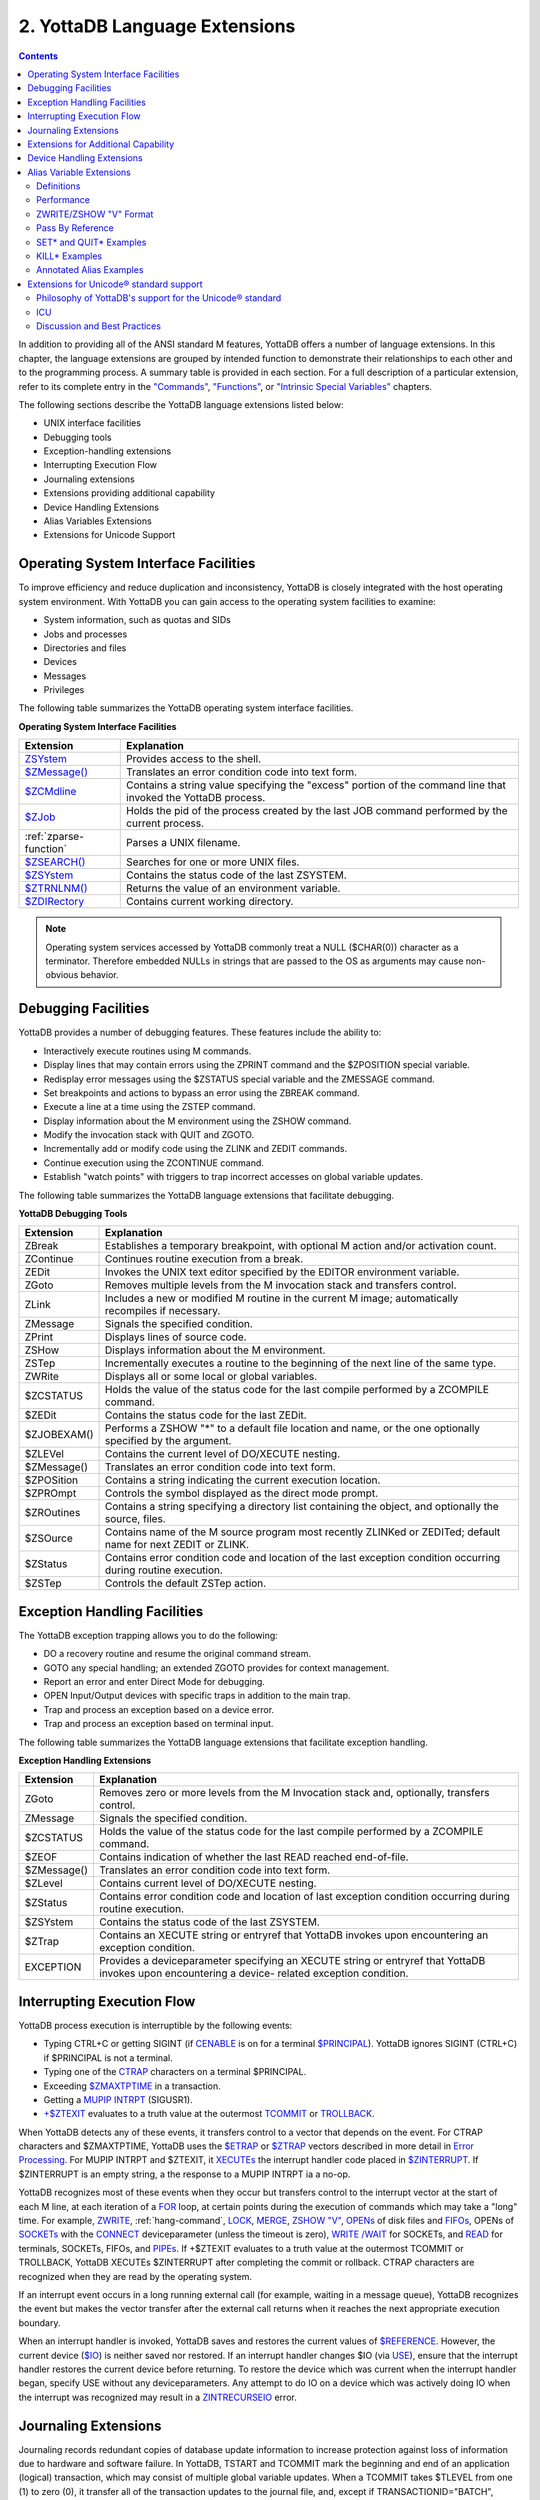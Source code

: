 .. ###############################################################
.. #                                                             #
.. # Copyright (c) 2017-2025 YottaDB LLC and/or its subsidiaries.#
.. # All rights reserved.                                        #
.. #                                                             #
.. # Portions Copyright (c) Fidelity National                    #
.. # Information Services, Inc. and/or its subsidiaries.         #
.. #                                                             #
.. #     This document contains the intellectual property        #
.. #     of its copyright holder(s), and is made available       #
.. #     under a license.  If you do not know the terms of       #
.. #     the license, please stop and do not read further.       #
.. #                                                             #
.. ###############################################################

.. index::
   Language Extensions

================================
2. YottaDB Language Extensions
================================

.. contents::
   :depth: 2

In addition to providing all of the ANSI standard M features, YottaDB offers a number of language extensions. In this chapter, the language extensions are grouped by intended function to demonstrate their relationships to each other and to the programming process. A summary table is provided in each section. For a full description of a particular extension, refer to its complete entry in the `"Commands" <commands.html>`_, `"Functions" <functions.html>`_, or `"Intrinsic Special Variables" <isv.html>`_ chapters.

The following sections describe the YottaDB language extensions listed below:

* UNIX interface facilities
* Debugging tools
* Exception-handling extensions
* Interrupting Execution Flow
* Journaling extensions
* Extensions providing additional capability
* Device Handling Extensions
* Alias Variables Extensions
* Extensions for Unicode Support

--------------------------------------
Operating System Interface Facilities
--------------------------------------

To improve efficiency and reduce duplication and inconsistency, YottaDB is closely integrated with the host operating system environment. With YottaDB you can gain access to the operating system facilities to examine:

* System information, such as quotas and SIDs
* Jobs and processes
* Directories and files
* Devices
* Messages
* Privileges

The following table summarizes the YottaDB operating system interface facilities.

**Operating System Interface Facilities**

+------------------------------------------+---------------------------------------------------------------------------------------------------------------+
| Extension                                | Explanation                                                                                                   |
+==========================================+===============================================================================================================+
| `ZSYstem <commands.html#zsystem>`_       | Provides access to the shell.                                                                                 |
+------------------------------------------+---------------------------------------------------------------------------------------------------------------+
| `$ZMessage() <functions.html#zmessage>`_ | Translates an error condition code into text form.                                                            |
+------------------------------------------+---------------------------------------------------------------------------------------------------------------+
| `$ZCMdline <isv.html#zcmdline>`_         | Contains a string value specifying the "excess" portion of the command line that invoked the YottaDB process. |
+------------------------------------------+---------------------------------------------------------------------------------------------------------------+
| `$ZJob <isv.html#zjob>`_                 | Holds the pid of the process created by the last JOB command performed by the current process.                |
+------------------------------------------+---------------------------------------------------------------------------------------------------------------+
| :ref:`zparse-function`                   | Parses a UNIX filename.                                                                                       |
+------------------------------------------+---------------------------------------------------------------------------------------------------------------+
| `$ZSEARCH() <functions.html#zsearch>`_   | Searches for one or more UNIX files.                                                                          |
+------------------------------------------+---------------------------------------------------------------------------------------------------------------+
| `$ZSYstem <isv.html#zsystem>`_           | Contains the status code of the last ZSYSTEM.                                                                 |
+------------------------------------------+---------------------------------------------------------------------------------------------------------------+
| `$ZTRNLNM() <functions.html#ztrnlnm>`_   | Returns the value of an environment variable.                                                                 |
+------------------------------------------+---------------------------------------------------------------------------------------------------------------+
| `$ZDIRectory <isv.html#zdirectory>`_     | Contains current working directory.                                                                           |
+------------------------------------------+---------------------------------------------------------------------------------------------------------------+

.. note::
   Operating system services accessed by YottaDB commonly treat a NULL ($CHAR(0)) character as a terminator. Therefore embedded NULLs in strings that are passed to the OS as arguments may cause non-obvious behavior.

-------------------------------------------
Debugging Facilities
-------------------------------------------

YottaDB provides a number of debugging features. These features include the ability to:

* Interactively execute routines using M commands.
* Display lines that may contain errors using the ZPRINT command and the $ZPOSITION special variable.
* Redisplay error messages using the $ZSTATUS special variable and the ZMESSAGE command.
* Set breakpoints and actions to bypass an error using the ZBREAK command.
* Execute a line at a time using the ZSTEP command.
* Display information about the M environment using the ZSHOW command.
* Modify the invocation stack with QUIT and ZGOTO.
* Incrementally add or modify code using the ZLINK and ZEDIT commands.
* Continue execution using the ZCONTINUE command.
* Establish "watch points" with triggers to trap incorrect accesses on global variable updates.

The following table summarizes the YottaDB language extensions that facilitate debugging.

**YottaDB Debugging Tools**

+-------------------------------+----------------------------------------------------------------------------------------------------------------------------+
| Extension                     | Explanation                                                                                                                |
+===============================+============================================================================================================================+
| ZBreak                        | Establishes a temporary breakpoint, with optional M action and/or activation count.                                        |
+-------------------------------+----------------------------------------------------------------------------------------------------------------------------+
| ZContinue                     | Continues routine execution from a break.                                                                                  |
+-------------------------------+----------------------------------------------------------------------------------------------------------------------------+
| ZEDit                         | Invokes the UNIX text editor specified by the EDITOR environment variable.                                                 |
+-------------------------------+----------------------------------------------------------------------------------------------------------------------------+
| ZGoto                         | Removes multiple levels from the M invocation stack and transfers control.                                                 |
+-------------------------------+----------------------------------------------------------------------------------------------------------------------------+
| ZLink                         | Includes a new or modified M routine in the current M image; automatically recompiles if necessary.                        |
+-------------------------------+----------------------------------------------------------------------------------------------------------------------------+
| ZMessage                      | Signals the specified condition.                                                                                           |
+-------------------------------+----------------------------------------------------------------------------------------------------------------------------+
| ZPrint                        | Displays lines of source code.                                                                                             |
+-------------------------------+----------------------------------------------------------------------------------------------------------------------------+
| ZSHow                         | Displays information about the M environment.                                                                              |
+-------------------------------+----------------------------------------------------------------------------------------------------------------------------+
| ZSTep                         | Incrementally executes a routine to the beginning of the next line of the same type.                                       |
+-------------------------------+----------------------------------------------------------------------------------------------------------------------------+
| ZWRite                        | Displays all or some local or global variables.                                                                            |
+-------------------------------+----------------------------------------------------------------------------------------------------------------------------+
| $ZCSTATUS                     | Holds the value of the status code for the last compile performed by a ZCOMPILE command.                                   |
+-------------------------------+----------------------------------------------------------------------------------------------------------------------------+
| $ZEDit                        | Contains the status code for the last ZEDit.                                                                               |
+-------------------------------+----------------------------------------------------------------------------------------------------------------------------+
| $ZJOBEXAM()                   | Performs a ZSHOW "*" to a default file location and name, or the one optionally specified by the argument.                 |
+-------------------------------+----------------------------------------------------------------------------------------------------------------------------+
| $ZLEVel                       | Contains the current level of DO/XECUTE nesting.                                                                           |
+-------------------------------+----------------------------------------------------------------------------------------------------------------------------+
| $ZMessage()                   | Translates an error condition code into text form.                                                                         |
+-------------------------------+----------------------------------------------------------------------------------------------------------------------------+
| $ZPOSition                    | Contains a string indicating the current execution location.                                                               |
+-------------------------------+----------------------------------------------------------------------------------------------------------------------------+
| $ZPROmpt                      | Controls the symbol displayed as the direct mode prompt.                                                                   |
+-------------------------------+----------------------------------------------------------------------------------------------------------------------------+
| $ZROutines                    | Contains a string specifying a directory list containing the object, and optionally the source, files.                     |
+-------------------------------+----------------------------------------------------------------------------------------------------------------------------+
| $ZSOurce                      | Contains name of the M source program most recently ZLINKed or ZEDITed; default name for next ZEDIT or ZLINK.              |
+-------------------------------+----------------------------------------------------------------------------------------------------------------------------+
| $ZStatus                      | Contains error condition code and location of the last exception condition occurring during routine execution.             |
+-------------------------------+----------------------------------------------------------------------------------------------------------------------------+
| $ZSTep                        | Controls the default ZSTep action.                                                                                         |
+-------------------------------+----------------------------------------------------------------------------------------------------------------------------+

--------------------------------
Exception Handling Facilities
--------------------------------

The YottaDB exception trapping allows you to do the following:

* DO a recovery routine and resume the original command stream.
* GOTO any special handling; an extended ZGOTO provides for context management.
* Report an error and enter Direct Mode for debugging.
* OPEN Input/Output devices with specific traps in addition to the main trap.
* Trap and process an exception based on a device error.
* Trap and process an exception based on terminal input.

The following table summarizes the YottaDB language extensions that facilitate exception handling.

**Exception Handling Extensions**

+--------------------------------+----------------------------------------------------------------------------------------------------------------------------+
| Extension                      | Explanation                                                                                                                |
+================================+============================================================================================================================+
| ZGoto                          | Removes zero or more levels from the M Invocation stack and, optionally, transfers control.                                |
+--------------------------------+----------------------------------------------------------------------------------------------------------------------------+
| ZMessage                       | Signals the specified condition.                                                                                           |
+--------------------------------+----------------------------------------------------------------------------------------------------------------------------+
| $ZCSTATUS                      | Holds the value of the status code for the last compile performed by a ZCOMPILE command.                                   |
+--------------------------------+----------------------------------------------------------------------------------------------------------------------------+
| $ZEOF                          | Contains indication of whether the last READ reached end-of-file.                                                          |
+--------------------------------+----------------------------------------------------------------------------------------------------------------------------+
| $ZMessage()                    | Translates an error condition code into text form.                                                                         |
+--------------------------------+----------------------------------------------------------------------------------------------------------------------------+
| $ZLevel                        | Contains current level of DO/XECUTE nesting.                                                                               |
+--------------------------------+----------------------------------------------------------------------------------------------------------------------------+
| $ZStatus                       | Contains error condition code and location of last exception condition occurring during routine execution.                 |
+--------------------------------+----------------------------------------------------------------------------------------------------------------------------+
| $ZSYstem                       | Contains the status code of the last ZSYSTEM.                                                                              |
+--------------------------------+----------------------------------------------------------------------------------------------------------------------------+
| $ZTrap                         | Contains an XECUTE string or entryref that YottaDB invokes upon encountering an exception condition.                       |
+--------------------------------+----------------------------------------------------------------------------------------------------------------------------+
| EXCEPTION                      | Provides a deviceparameter specifying an XECUTE string or entryref that YottaDB invokes upon encountering a device-        |
|                                | related exception condition.                                                                                               |
+--------------------------------+----------------------------------------------------------------------------------------------------------------------------+

-----------------------------------
Interrupting Execution Flow
-----------------------------------

YottaDB process execution is interruptible by the following events:

* Typing CTRL+C or getting SIGINT (if `CENABLE <ioproc.html#cenable>`_ is on for a terminal `$PRINCIPAL <isv.html#principal>`_). YottaDB ignores SIGINT (CTRL+C) if $PRINCIPAL is not a terminal.
* Typing one of the `CTRAP <ioproc.html#ctrap>`_ characters on a terminal $PRINCIPAL.
* Exceeding `$ZMAXTPTIME <isv.html#zmaxtptime>`_ in a transaction.
* Getting a `MUPIP INTRPT <../AdminOpsGuide/dbmgmt.html#intrpt>`_ (SIGUSR1).
* `+$ZTEXIT <isv.html#ztexit>`_ evaluates to a truth value at the outermost `TCOMMIT <commands.html#tcommit>`_ or `TROLLBACK <commands.html#trollback>`_.

When YottaDB detects any of these events, it transfers control to a vector that depends on the event. For CTRAP characters and $ZMAXTPTIME, YottaDB uses the `$ETRAP <isv.html#etrap>`_ or `$ZTRAP <isv.html#ztrap>`_ vectors described in more detail in `Error Processing <errproc.html>`_. For MUPIP INTRPT and $ZTEXIT, it `XECUTEs <commands.html#xecute>`_ the interrupt handler code placed in `$ZINTERRUPT <isv.html#zinterrupt>`_. If $ZINTERRUPT is an empty string, a the response to a MUPIP INTRPT ia a no-op.

YottaDB recognizes most of these events when they occur but transfers control to the interrupt vector at the start of each M line, at each iteration of a `FOR <commands.html#for>`_ loop, at certain points during the execution of commands which may take a "long" time. For example, `ZWRITE <commands.html#zwrite>`_, :ref:`hang-command`, `LOCK <commands.html#lock>`_, `MERGE <commands.html#merge>`_, `ZSHOW "V" <commands.html#zshow-information-codes>`_, `OPENs <commands.html#open>`_ of disk files and `FIFOs <ioproc.html#fifo-characteristics>`_, OPENs of `SOCKETs <ioproc.html#using-socket-devices>`_ with the `CONNECT <ioproc.html#connect>`_ deviceparameter (unless the timeout is zero), `WRITE /WAIT <ioproc.html#write-command>`_ for SOCKETs, and `READ <commands.html#read>`_ for terminals, SOCKETs, FIFOs, and `PIPEs <https://docs.yottadb.com/ProgrammersGuide/ioproc.html#using-pipe-devices>`_. If +$ZTEXIT evaluates to a truth value at the outermost TCOMMIT or TROLLBACK, YottaDB XECUTEs $ZINTERRUPT after completing the commit or rollback. CTRAP characters are recognized when they are read by the operating system.

If an interrupt event occurs in a long running external call (for example, waiting in a message queue), YottaDB recognizes the event but makes the vector transfer after the external call returns when it reaches the next appropriate execution boundary.

When an interrupt handler is invoked, YottaDB saves and restores the current values of `$REFERENCE <isv.html#reference>`_. However, the current device (`$IO <isv.html#io>`_) is neither saved nor restored. If an interrupt handler changes $IO (via `USE <commands.html#use>`_), ensure that the interrupt handler restores the current device before returning. To restore the device which was current when the interrupt handler began, specify USE without any deviceparameters. Any attempt to do IO on a device which was actively doing IO when the interrupt was recognized may result in a `ZINTRECURSEIO <../MessageRecovery/errors.html#zintrecurseio>`_ error.

-----------------------------------
Journaling Extensions
-----------------------------------

Journaling records redundant copies of database update information to increase protection against loss of information due to hardware and software failure. In YottaDB, TSTART and TCOMMIT mark the beginning and end of an application (logical) transaction, which may consist of multiple global variable updates. When a TCOMMIT takes $TLEVEL from one (1) to zero (0), it transfer all of the transaction updates to the journal file, and, except if TRANSACTIONID="BATCH", returns control to the application only after the associated records reach the secondary storage holding the journal file.

The following table summarizes the YottaDB language extensions for journaling.

**Journaling Extensions**

+-------------------------------+---------------------------------------------------------------------------------------------------------------------+
| Extensions                    | Explanation                                                                                                         |
+===============================+=====================================================================================================================+
| View                          | Extended to ensure that YottaDB has transferred all updates to the journal file.                                    |
+-------------------------------+---------------------------------------------------------------------------------------------------------------------+
| $View()                       | Extended for examining journaling status.                                                                           |
+-------------------------------+---------------------------------------------------------------------------------------------------------------------+

---------------------------------------
Extensions for Additional Capability
---------------------------------------

For ways to adjust some process operating characteristics, see the command description :ref:`view-command`. For ways to get information about certain process operating characteristics, see the function description :ref:`view-function`.

In YottaDB, support of environment specification for global names and resource names is possible. It is possible to excercise user code to customize interpretation of the environment specification. See `Chapter 5: "General Language Features of M" <./langfeat.html>`_ for details.

The following table summarizes YottaDB extensions that increase general capability.

**Extensions for Additional Capability**

+------------------------------+-----------------------------------------------------------------------------------------------------------------------+
| Extension                    | Explanation                                                                                                           |
+==============================+=======================================================================================================================+
| View                         | Modifies the environment.                                                                                             |
+------------------------------+-----------------------------------------------------------------------------------------------------------------------+
| ZAllocate*                   | Facilitates incremental locking by locking a name without unlocking previously locked names.                          |
+------------------------------+-----------------------------------------------------------------------------------------------------------------------+
| ZDeallocate*                 | Unlocks one or more names without necessarily unlocking other names.                                                  |
+------------------------------+-----------------------------------------------------------------------------------------------------------------------+
| ZHelp                        | Provides access to on-line help.                                                                                      |
+------------------------------+-----------------------------------------------------------------------------------------------------------------------+
| ZWIthdraw                    | "Kills" data in a node without affecting the node's descendants.                                                      |
+------------------------------+-----------------------------------------------------------------------------------------------------------------------+
| $Order()                     | Enhanced to return the next unsubscripted variable in collating sequence from the current environment. Name-level     |
|                              | $ORDER() always returns an empty string when used with extended references.                                           |
+------------------------------+-----------------------------------------------------------------------------------------------------------------------+
| $View()                      | Examines the YottaDB environment.                                                                                     |
+------------------------------+-----------------------------------------------------------------------------------------------------------------------+
| $ZCStatus                    | Returns the status from the last compile.                                                                             |
+------------------------------+-----------------------------------------------------------------------------------------------------------------------+
| $ZDate()                     | Converts a date and/or time in $HOROLOG format into formatted text, using a user-specified format string.             |
+------------------------------+-----------------------------------------------------------------------------------------------------------------------+
| $ZPrevious()**               | Returns the previous element in a collating sequence, at the current level of a local or global array.                |
+------------------------------+-----------------------------------------------------------------------------------------------------------------------+
| $ZA,$ZB, $ZEOF               | Return device dependent I/O status information.                                                                       |
+------------------------------+-----------------------------------------------------------------------------------------------------------------------+
| $ZCOmpile                    | Maintains the compiler qualifiers to be used on automatic compilation.                                                |
+------------------------------+-----------------------------------------------------------------------------------------------------------------------+
| $ZBIT functions              | A series of functions beginning with the characters $ZBIT that allow manipulation of bits.                            |
+------------------------------+-----------------------------------------------------------------------------------------------------------------------+
| $ZGBLdir                     | Maintains the name of the current global directory; may be set to switch this process to a new database.              |
+------------------------------+-----------------------------------------------------------------------------------------------------------------------+
| $ZIO                         | Contains translated name of current I/O device.                                                                       |
+------------------------------+-----------------------------------------------------------------------------------------------------------------------+
| $ZINTerrupt                  | Specifies the code to be XECUTE'd when an interrupt is processed.                                                     |
+------------------------------+-----------------------------------------------------------------------------------------------------------------------+
| $ZKEY                        | SD: Returns current position in the sequential file based on last read.                                               |
+------------------------------+-----------------------------------------------------------------------------------------------------------------------+
| $ZMAXTPTIme                  | Contains an integer value indicating the time duration YottaDB should wait for the completion of all activities       |
|                              | fenced by the current transaction's outermost TSTART/TCOMMIT pair.                                                    |
+------------------------------+-----------------------------------------------------------------------------------------------------------------------+
| $ZROutines                   | Maintains the list of directories to search during look-ups of object and source files.                               |
+------------------------------+-----------------------------------------------------------------------------------------------------------------------+
| $ZSYstem                     | Returns the status code for the last subprocess invoked with the ZSYSTEM command.                                     |
+------------------------------+-----------------------------------------------------------------------------------------------------------------------+
| $ZVERsion                    | Contains a designation of the current version name, level, and operating system.                                      |
+------------------------------+-----------------------------------------------------------------------------------------------------------------------+

\* The ZALLOCATE and ZDEALLOCATE commands are provided for compatibility with other M systems. However, YottaDB recommends use of the standard LOCK command, which provides an incremental locking facility. The incremental lock provides both flexibility and greater compatibility with the M language standard.

\*\* The $ZPREVIOUS function is provided for compatibility with previous versions of YottaDB and other M systems. However, YottaDB recommends use of the standard two-argument form for the $ORDER function.

-----------------------------
Device Handling Extensions
-----------------------------

In the earlier versions of the M standard, device behavior was defined as a framework, with the details left to the implementations. YottaDB supports Terminals, Sequential Disks, FIFOs, PIPEs and a Null device under this model. Subsequently device mnemonicspaces were added to the standard and some of them defined. YottaDB supports the SOCKET device under this model with some extensions identified with controlmnemonics starting with the letter "Z."

For details of YottaDB device handling see `Chapter 9: "Input/Output Processing" <./ioproc.html>`_.

.. _alias-var-ext:

---------------------------
Alias Variable Extensions
---------------------------

Alias variables provide a layer of abstraction between the name of a local variable and an array analogous to that provided by M pass-by-reference in routines and function calls. Multiple local variables can be aliased to the same array, and a SET or KILL to one acts as a SET or KILL to all. Alias container variables provide a way to store a reference to an entire local variable array, using a subscripted local, which protects the associated array even when it's not accessible through any current local variable name.

YottaDB aliases provide low level facilities on which an application can implement object-oriented techniques. An object can be mapped onto, and stored and manipulated in an array, then saved in an alias container variable from where it can be retrieved for processing. The use of appropriate subscripts in the array used for a container, provides a way to organize the stored objects and retrieve them by using the $ORDER() function to traverse the container array. The use of alias variables to implement objects provides significant efficiencies over traditional local variables because alias variables and alias container variables eliminate the need to execute MERGE commands to move objects.

Example:

.. code-block:: bash

   YDB>kill A,B
   YDB>set A=1,*B=A ; B & A are aliases
   YDB>write B
   1
   YDB>

Within the context of Alias Variables extensions:

* an array is very similar to its definition in the M standard, and means an entire tree of nodes, including the root and all descendants, except that it only applies to local variables and not to global variables.
* "Associated alias variables" means all alias variables and all alias container variables associated with an array.
* lvn is very similar to its definition in the M standard except that in the context of alias variables lvn is used to refer to a local variable name with a subscript.
* lname is very similar to its definition in the M standard, except that in the context of alias variables, lname is just the name of an unsubscripted local variable (root of an array).
* "Data cell" and "node" are synonyms.

The following table summarizes Alias Variables extensions.

**Alias Variables Extensions**

+----------------------+--------------------------------------------------------------------------------------------------------------------------------------------------------------------------+
| Extension            | Explanation                                                                                                                                                              |
+======================+==========================================================================================================================================================================+
| Set *                | Explicitly creates an alias. For more information, refer to the description of SET * in :ref:`set-command`                                                               |
+----------------------+--------------------------------------------------------------------------------------------------------------------------------------------------------------------------+
| Kill *               | Removes the association between its arguments, and any associated data cells. For more information, refer to the description of KILL * in                                |
|                      | :ref:`kill-command`                                                                                                                                                      |
+----------------------+--------------------------------------------------------------------------------------------------------------------------------------------------------------------------+
| Quit *               | When QUIT * terminates an extrinsic function or an extrinsic special variable, it always returns an alias container. For more information, refer to the description of   |
|                      | QUIT * in :ref:`quit-command`.                                                                                                                                           |
+----------------------+--------------------------------------------------------------------------------------------------------------------------------------------------------------------------+
| ZWrite / ZSHow "V"   | Produces Alias Variables format output. For more information, refer to                                                                                                   |
|                      | :ref:`zwrite-format-alias-vars`                                                                                                                                          |
+----------------------+--------------------------------------------------------------------------------------------------------------------------------------------------------------------------+
| New                  | For the scope of the NEW, a NEW of a name suspends its alias association. For more information, refer to                                                                 |
|                      | :ref:`new-command`.                                                                                                                                                      |
+----------------------+--------------------------------------------------------------------------------------------------------------------------------------------------------------------------+
| Exclusive New        | Create a scope in which some associations between an lname or an lvn and an array may be invisible. For more information, refer to                                       |
|                      | :ref:`new-command`.                                                                                                                                                      |
+----------------------+--------------------------------------------------------------------------------------------------------------------------------------------------------------------------+
| $ZAHandle()          | returns a unique identifier (handle) for the array associated with an lname or an alias container; for an subscripted lvn that is not an alias container, it returns an  |
|                      | empty string. For more information, refer to :ref:`zahandle-function`.                                                                                                   |
+----------------------+--------------------------------------------------------------------------------------------------------------------------------------------------------------------------+
| $ZDATA()             | Extends $DATA() to reflect the current alias state of the lvn or lname argument in order to identify alias and alias container variables. For more information, refer to |
|                      | :ref:`zdata-function`.                                                                                                                                                   |
+----------------------+--------------------------------------------------------------------------------------------------------------------------------------------------------------------------+
| View and $View()     | VIEW provides LV_GCOL, LV_REHASH, and STP_GCOL to perform garbage collection and local variable lookup table reorganization operations which normally happen             |
|                      | automatically at appropriate times. For more information on the keywords of the VIEW command, refer to                                                                   |
|                      | :ref:`keywords-view-command`.                                                                                                                                            |
|                      |                                                                                                                                                                          |
|                      | $VIEW() provides LV_CREF, LV_GCOL, and LV_REF. YottaDB uses the LC_CREF, LV_GCOL, LV_REF keywords in testing and is documenting them to ensure completeness in           |
|                      | product documentation. They may (or may not) be useful during application development for debugging or performance testing implementation alternatives. For more         |
|                      | information the keywords of $VIEW(), refer to :ref:`arg-kwrds-view`.                                                                                                     |
+----------------------+--------------------------------------------------------------------------------------------------------------------------------------------------------------------------+
| TSTART, RESTART, and | TSTART command can optionally list names whose arrays are restored on a transaction RESTART. If any of these are alias variables or have nodes which are alias container |
| ROLLBACK             | variables, their associations are also restored on transaction RESTART. For more information, refer to                                                                   |
|                      | Chapter 6: `Commands <./commands.html>`_.                                                                                                                                |
+----------------------+--------------------------------------------------------------------------------------------------------------------------------------------------------------------------+

+++++++++++++++++++++
Definitions
+++++++++++++++++++++

**Alias Variables**

Alias Variables provide access to an array through multiple names. Conceptually an alias variable is the same as a pass-by-reference joining of multiple variable names, except that the joining of alias variables is explicit, whereas that of variables passed by reference is implicit. Indeed, the underlying implementation of alias variables and pass-by-reference within YottaDB is the same.

* All alias variables associated with the same array are equivalent in their access to its nodes - for example, a SET of a node in an array via one name is no different than a SET to that node using any other name of which it is an alias. Nothing about the order of their creation or association has any significance.
* Once an array becomes accessible via only a single unsubscripted name, YottaDB treats that name as a traditional local variable.
* YottaDB treats variables joined through pass-by-reference as a special variant of an alias variable. Pass-by-reference relates to the M stack model with implicit aliasing as a side effect of invocation with DO or $$ and implicit unaliasing as a side effect of QUIT. In the broader alias case, the program directly commands aliased and unaliased names without any binding to the M stack.
* YottaDB treats the state of a TP (Transaction Processing) RESTART variable as an internal alias, which it only exposes if the transaction creating it RESTARTs.
* YottaDB treats variables hidden by exclusive NEW as a type of alias.
* Owing to their implicit behavior, under certain circumstances, pass-by-reference aliases, RESTART variable and exclusive NEW aliases are not entirely symmetrical with respect to explicitly created alias variables (that is, they may come and go at different times, whereas alias variables come and go under application program control).

.. _alias-var-cont:

**Alias Container Variables**

Alias container variables are subscripted lvns that protect arrays for subsequent access by an alias variable. Since accessing an array requires a name, aliasing a name with the alias container regains access to an array stored in a container. For example:

.. code-block:: bash

   YDB>kill A,B,C
   YDB>set A=1,*C(2)=A ; C(2) is a container
   YDB>zwrite
   A=1 ;*
   *C(2)=A
   YDB>set *B=C(2) ; B is now an alias
   YDB>write B,":",$length(C(2)),":" ; An alias variable provides access but a container does not
   1:0:
   YDB>

* The value of an alias container is the empty string.
* Use the SET * command to associate an lname with the container to obtain an alias that provides access to the array in a container.
* SET with an alias container as left-hand side target replaces the value at that node of the container variable and destroys any prior alias association with an array.
* References to descendants of an alias container variable refer to nodes of the named parent array and have no relationship to any alias container held by a parent node.
* An alias container variable serves as a way to organize and manage entire arrays.
* While it takes two alias variables for an array to be considered aliased, it only takes one alias container variable to do so.

++++++++++++++++++
Performance
++++++++++++++++++

With two exceptions, alias and alias container variables add no overhead to normal local variable performance:

1. Complex patterns of aliases layered onto TSTART RESTART variables.
2. Complex patterns of aliases intermixed with NEW scope management, particularly when using exclusive NEW.

There is no reason to avoid aliases in any situation, but in those two contexts, YottaDB rewards attention to tidy design. YottaDB uses garbage collection to manage the storage used for local variables. Increasing the use of local variables, for example, to implement objects, will increase the need for garbage collection, even though the garbage collector and storage management are designed to be light weight and self-tuning. The use of alias variables to implement objects, however, is as efficient as any other method is likely to be, and except for the normal admonition to not keep arrays and local variables around when they are not needed, and to not create levels of contexts over and above those actually needed by application logic, use alias variables as liberally as your application needs dictate.

+++++++++++++++++++++++
ZWRITE/ZSHOW "V" Format
+++++++++++++++++++++++

ZWRITE as applied to local variables and ZSHOW "V" are conceptually similar, with two differences:

* ZWRITE allows the use of patterns to specify the variables and subscripts to display, whereas ZSHOW "V" applies to all local variables.
* ZSHOW "V" optionally allows the output to be directed to a global or local variable, whereas ZWRITE always directs its output to the current output device.

For more information on the ZWRITE/ZSHOW "V" format for alias variables, refer to :ref:`zwrite-format-alias-vars`.

++++++++++++++++++++++++
Pass By Reference
++++++++++++++++++++++++

YottaDB's underlying implementation of pass-by-reference and alias variables is the same. As illustrated by the program "killalias" previously, ZWRITE displays variables joined though pass-by-reference using alias conventions. Pass-by-reference is distinguished from alias variables by its implicit creation and elimination. Note the interaction between pass-by-reference and alias variables when the association of a formallist parameter in a subprogram is changed:

.. code-block:: bash

   $ /usr/local/lib/yottadb/r120/ydb -run ^switchalias
   switchalias ; Demonstrate Set * on formalist parameter
     zprint ; Print this program
     set A=1,B=2
     write "------------",!
     write "Initial Values:",!
     zwrite
     do S1(.A)
     write "------------",!
     write "On return:",!
     zwrite
     quit
     ;
   S1(X) ;
      set X=3
      write "------------",!
      write "Inside call - note alias association for formallist parameter:",!
      zwrite
      set *X=B,X=4 ; Change association of formallist parameter
      write "------------",!
      write "Note changed association",!
      zwrite
      quit
    ------------
    Initial Values:
    A=1
    B=2
    ------------
    Inside call - note alias association for formallist parameter:
    A=3 ;*
    B=2
    *X=A
    ------------
    Note changed association
    A=3
    B=4 ;*
    *X=B
    ------------
    On return:
    A=3
    B=4
    $


++++++++++++++++++++++++++++
SET* and QUIT* Examples
++++++++++++++++++++++++++++

The following table show the type of data movement of alias and alias container variables from QUIT * in a function to a SET * target:

+-----------------------------------------------+-------------------------------+--------------------------------------+----------------------------------------------------+----------------------------------------------+
|                                               | QUIT*                         | SET*                                 | Result                                             | ZWRITE                                       |
+===============================================+===============================+======================================+====================================================+==============================================+
| set \*a=$$makealias(.c)                       | Creates an alias container    | Dereferences the alias container     | Same as set \*a=c                                  | \*c=a                                        |
+-----------------------------------------------+-------------------------------+--------------------------------------+----------------------------------------------------+----------------------------------------------+
| set \*a(1)=$$makealias(.c)                    | Creates an alias container    | Dereferences the alias container     | Same as set \*a(1)=c                               | \*a(1)=c                                     |
+-----------------------------------------------+-------------------------------+--------------------------------------+----------------------------------------------------+----------------------------------------------+
| set \*a=$$makecntnr(.c)                       | Returns an alias container    | Copies the alias container           | Same as set \*a=c(1)                               | \*c=a                                        |
+-----------------------------------------------+-------------------------------+--------------------------------------+----------------------------------------------------+----------------------------------------------+
| set \*a(1)=$$makecntnr(.c)                    | Returns an alias container    | Copies the alias container           | Same as set \*a(1)=c(1)                            | \*a(1)=c                                     |
+-----------------------------------------------+-------------------------------+--------------------------------------+----------------------------------------------------+----------------------------------------------+

The makealias function returns an alias of the argument:

.. code-block:: none

   makealias(var)
   quit *var

The makecntr function returns an alias container of the argument:

.. code-block:: none

   makecntnr(var)
   new cont
   set *cont(1)=var
   quit *cont(1)

+++++++++++++++++++
KILL* Examples
+++++++++++++++++++

Example:

.. code-block:: bash

   YDB>Set A=1,*B=A ; Create an array and an association
   YDB>ZWRite ; Show that the array and association exist
   A=1 ;*
   *B=A
   YDB>Kill *A ; Remove the association for A - it now has no association and no array
   YDB>ZWRite ; B is a traditional local variable
   B=1

Example:

.. code-block:: bash

   YDB>Set A=2 ; add a value for A
   YDB>ZWRite ; A and B have different values and both are traditional local variables
   A=2
   B=1
   YDB>

KILL on the other hand, removes data in the array (and possibly the array itself) without affecting any alias association.

.. code-block:: bash

   YDB>Set A=2,*B=A ; Create an array and an association
   YDB>ZWRite ; Both array and association exist
   A=2 ;*
   *B=A
   YDB>Kill A ; Kill the array
   YDB>ZWRite ; There is no data to show - only the association
   *B=A
   YDB>Set B=3 ; Create a new value
   YDB>ZWRite ; The association was unaffected by the Kill
   A=3 ;*
   *B=A
   YDB>

Example:

.. code-block:: bash

   $ /usr/local/lib/yottadb/r120/ydb -run ^killalias
   killalias ; Demonstrate Kill * of pass-by-reference
          ZPrint ; Print this program
          Set A=1,C=3
          Write "------------",!
          Write "Initial Values:",!
          ZWRite
          Do K1(.A,.C) ; Pass A & C by reference
          Write "------------",!
          Write "Value of A is unchanged because of Kill *B, but C has changed: ",!
          ZWRite
          Quit
    ;
    K1(B,D) ; A & C are bound to B & D respectively
          Write "------------",!
          Write "A & B are aliases, as are C & D:",!
          ZWRite
          Kill *B
          Set B=2,D=4
          Write "------------",!
          Write "After Kill *B, A & B are different but C & D remain associated:",!
          ZWrite
          Quit
   ------------
   Initial Values:
   A=1
   C=3
   ------------
   A & B are aliases, as are C & D:
   A=1 ;*
   *B=A
   C=3 ;*
   *D=C
   ------------
   After Kill *B, A & B are different but C & D remain associated:
   A=1
   B=2
   C=4 ;*
   *D=C
   ------------
   Value of A is unchanged because of Kill *B, but C has changed:
   A=1
   C=4
   Example:
   YDB>Set A=1,*B=A ; Create an array and association
   YDB>ZWRite ; Verify that it is there
   A=1 ;*
   *B=A
   YDB>Kill (A) ; Kill everything except A
   YDB>ZWRite ; Demonstrate that A also has no array
   YDB>Set A=2 ; Create an array
   YDB>ZWRite ; The association survived the Kill
   A=2 ;*
   *B=A
   YDB>

+++++++++++++++++++++++++++++
Annotated Alias Examples
+++++++++++++++++++++++++++++

Example:

.. code-block:: none

   $ /usr/local/lib/yottadb/r120/ydb -run ^tprestart
   tprestart ; Transaction restart variable association also restored on restart
     zprint ; Print this program
     set A="Malvern",C="Pennsylvania",E="USA"
     set *B=C,*D(19355)=E
     write "------------",!
     write "Initial values & association",!
     zwrite
     tstart (B,D) ; On restart: A not restored, B,D restored, C,E restored by association
     if '$TRestart Do  ; Change C,E if first time through
     .set C="Wales",E="UK"
     .kill *D(19355)
     .write "------------",!
     .write "First time through transaction; B,C,D,E changed",!
     .zwrite
     .set A="Brynmawr"
     .kill *B
     .write "------------",!
     .write "A changed; association between B & C and D & E killed; B,D have no value",!
     .zwrite
     .trestart
     else  Do  ; Show restored values on restart
     write "------------",!
     write "Second time through transaction; B,C,D,E & association restored",!
     zwrite
     tcommit ; No global updates in this transaction!
     quit
   ------------
   Initial values & association
   A="Malvern"
   B="Pennsylvania" ;*
   *C=B
   *D(19355)=E
   E="USA" ;*
   ------------
   First time through transaction; B,C,D,E changed
   A="Malvern"
   B="Wales" ;*
   *C=B
   E="UK" ;*
   ------------
   A changed; association between B & C and D & E killed; B,D have no value
   A="Brynmawr"
   C="Wales" ;*
   E="UK" ;*
   ------------
   Second time through transaction; B,C,D,E & association restored
   A="Brynmawr"
   B="Pennsylvania" ;*
   *C=B
   *D(19355)=E
   E="USA" ;*

Note that TROLLBACK does not restore alias variables:

.. code-block:: bash

   /usr/local/lib/yottadb/r120/ydb -run ^tprollback
   tprollback ;
     zprint ; Print this program
     set A(1)=1,A(2)=2,A(3)=3
     set B(1)="1b",*B(2)=A,B(3)=3 ; B includes a container for A
     set *C(1)=B   ; C includes a container for B
     kill *A,*B   ; C is the only way to the data
     write "------------",!
     write "Only containers before transaction:",!
     zwrite
     tstart (C)
     if '$trestart
     .set *D=C(1) ; D is now an alias for what used to be B
     .set D(3)=-D(3)
     .set *D=D(2) ; D is now an alias for what used to be A
     .set D(1)=-D(1)
     .kill *D  ; Kill D after is used to manipulate the arrays
     .write "------------",!
     .write "Changed values before restart:",!
     .zwrite
     .trestart
     write "------------",!
     write "Restored values restart:",!
     zwrite
     kill C ; Kill only handle to arrays
     write "------------",!
     write "No local arrays left:",!
     zwrite
     trollback  ; Rollback transaction, don't commit it
     write "------------",!
     write "Rollback doesnt restore names and local arrays",!
     zwrite
     quit
   ------------
   Only containers before transaction:
   $ZWRTAC=""
   *C(1)=$ZWRTAC1
   $ZWRTAC1(1)="1b"
   *$ZWRTAC1(2)=$ZWRTAC2
   $ZWRTAC2(1)=1
   $ZWRTAC2(2)=2
   $ZWRTAC2(3)=3
   $ZWRTAC1(3)=3
   $ZWRTAC=""
   ------------
   Restored values restart:
   $ZWRTAC=""
   *C(1)=$ZWRTAC1
   $ZWRTAC1(1)="1b"
   *$ZWRTAC1(2)=$ZWRTAC2
   $ZWRTAC2(1)=1
   $ZWRTAC2(2)=2
   $ZWRTAC2(3)=3
   $ZWRTAC1(3)=3
   $ZWRTAC=""
   ------------
   No local arrays left:
   ------------
   Rollback doesnt restore names and local arrays

Example:

.. code-block:: bash

   $ /usr/local/lib/yottadb/r120/ydb -run ^aliasexample; Extended annotated alias example
       zprint
       write "------------",!
       set x="name level",x(1)=1,x(1,2)="1,2",x("foo")="bar"
       write $ZDATA(x),! ; x is a conventional lvn - output 11
       set *y=x ; x an y are now alias variables
       write $ZDATA(x),! ; output appears as 111
       set *a(1)=y ; a(1) is now an alias container variable
       set b="bness",b("b")="bbness" ; b is a conventional lvn
       set *b=a(1) ; b joins x and y as alias variables for the same data
       ; prior b values are lost
       ; set *<name> is equivalent to Kill *<name> Set *<name>
       set y("hi")="sailor" ; Assignment applies to all of {b,x,y}
       kill b("foo") ; Kill applies to all of {b,x,y}
       kill *x ; x is undefined and no longer an alias variable
       ; b and y still provide access to the data
       write a(1),"<",! ; output appears as <
       write a(1)*3,! ; output appears as 0
       write $length(a(1)),! ; output appears as 0
       set c=y,c("legs")="tars" ; c is conventional lvn with value "name level"
       do sub1
       write $Data(c),! ; output is 1
       do sub2(.c)
       set a(1)="" ; a(1) ceases to be an alias container variable
       ; has the value ""
       write $D(i),! ; output is 0
       kill *c,*y ; c and y become undefined lvns
       zwrite b ; output is b("got")="a match"
       ; it is no longer an alias variable
       ; as everything else has gone
       quit
  sub1
      new y ; in this scope y is no longer an alias for b
      set *y=c ; in this scope c and y are alias variables
      kill y("legs") ; Kill apples to all of {c,y}
      kill *y ; in this scope y is no longer an alias for c
      ; this is really redundant as
      ; the Quit implicitly does the same thing
      quit
  sub2(i) ; i and c are joined due to pass-by-reference
      write $ZAHandle(c)=$ZAHandle(i),! ; output appears as 1
      kill b ; data for {b,y} is gone
      ; both are undefined, but remain alias variables
      set *c=a(1) ; c joins {b,y} as alias variable; prior value of c lost
      ; c is no longer alias of i
      write $ZAHandle(c)=$ZAHandle(i),! ; output appears as 0
      set i=a(1) ; Assignment applies to i - value is ""
      wet c("got")="a match" ; Assignment applies to all of {b,c,y)
      quit

  ------------
  11
  111
  <
  0
  0
  1
  1
  0
  0
  b("got")="a match"


-----------------------------------------------------
Extensions for Unicode® standard support
-----------------------------------------------------

To represent and process strings that use international characters, YottaDB processes can use the UTF-8 encoding defined by the Unicode standard. YottaDB Unicode support is optional, and the :code:`--utf8` option of the `ydbinstall / ydbinstall.sh script <../AdminOpsGuide/installydb.html#ydbinstall-script>`_ installs YottaDB with Unicode support.

If the environment variable `ydb_chset <../AdminOpsGuide/basicops.html#ydb-chset>`_ has a value of UTF-8 and the locale is one with UTF-8 support (for example, zh_CN.utf8), a YottaDB process interprets strings as containing characters encoded in the UTF-8 encoding. The locale is determined by the locale setting LC_CTYPE as reported by the :code:`locale` command. In UTF-8 mode, YottaDB no longer assumes that one character is one byte, or that the glyph display width of a character is one. Depending on how ICU is built on a computer system, in order to operate in UTF-8 mode, a YottaDB process may well also need a third environment variable, `ydb_icu_version <../AdminOpsGuide/basicops.html#ydb-icu-version>`_ set appropriately.

If the environment variable ydb_chset has no value, the string "M", or any value other than "UTF-8", YottaDB treats each 8-bit byte as a character, which suffices for English, and many single-language applications.

Object code for routines written in M and which are part of YottaDB reside in a :code:`libyottadbutil.so` shared library. As object code for routines compiled in M mode differs from object code compiled in UTF-8 mode, when UTF-8 support is installed. The former reside in :code:`$ydb_dist/libyottadbutil.so` and the latter in :code:`$ydb_dist/utf8/libyottadbutil.so`. The environment variable `ydb_routines <../AdminOpsGuide/basicops.html#ydb-routines>`_ should therefore include the shared library that matches ydb_chset. Attempting to execute a routine compiled in a mode that does not match ydb_chset results in a `DLLCHSETM <../MessageRecovery/errors.html#dllchsetm>`_ or `DLLCHSETUTF8 <../MessageRecovery/errors.html#dllchsetutf8>`_ error.

M mode and UTF-8 mode are set for the process, not for the database. As a subset of Unicode, ASCII characters ($CHAR() values 0 through 127) are interpreted identically by processes in M and UTF-8 modes. The indices and values in the database are simply sequences of bytes and therefore it is possible for one process to interpret a global node as encoded in UTF-8 and for another to interpret the same node as bytecodes. Note that such an application configuration would be extremely unusual, except perhaps during a transition phase or in connection with data import/export.

In UTF-8 mode, string processing functions (such as $EXTRACT()) operate on strings of multi-byte characters, and can therefore produce different results in M and UTF-8 modes, depending on the actual data processed. Each function has a "Z" alter ego (for example, $ZEXTRACT()) that can be used to operate on sequences of bytes identically in M and UTF-8 modes (that is, in M mode, $EXTRACT() and $ZEXTRACT() behave identically).

In M mode, the concept of an illegal character does not exist. In UTF-8 mode, a sequence of bytes may not represent a valid character, and generates an error when encountered by functions that expect and process UTF-8 strings. During a migration of an application to add support for Unicode, illegal character errors may be frequent and indicative of application code that is yet to be modified. VIEW "NOBADCHAR" suppresses these errors at times when their presence impedes development.

In UTF-8 mode, YottaDB also supports IO encoded in UTF-16 variants as well as in the traditional one byte per character encoding from devices other than $PRINCIPAL.

The following table summarizes YottaDB Unicode support.

+-----------------------------+--------------------------------------------------------------------------------------------------------------------------------------------------------------------------------------------+
| Extension                   | Explanation                                                                                                                                                                                |
+=============================+============================================================================================================================================================================================+
| $ASCII()                    | IN UTF-8 mode, the $ASCII() function returns the integer Unicode code-point value of a character in the given string. Note that the name $ASCII() is somewhat anomalous for Unicode data   |
|                             | but that name is the logical extension of the function from M mode to UTF-8 mode. For more information and usage examples, refer to                                                        |
|                             | :ref:`ascii-function`.                                                                                                                                                                     |
+-----------------------------+--------------------------------------------------------------------------------------------------------------------------------------------------------------------------------------------+
| $Char()                     | In UTF-8 mode, $CHAR() returns a string composed of characters represented by the integer equivalents of the Unicode code-points specified in its argument(s). For more information and    |
|                             | usage examples, refer to :ref:`char-function`.                                                                                                                                             |
+-----------------------------+--------------------------------------------------------------------------------------------------------------------------------------------------------------------------------------------+
| $Extract()                  | The $EXTRACT() function returns a substring of a given string. For more information and usage examples, refer to                                                                           |
|                             | :ref:`extract-function`.                                                                                                                                                                   |
+-----------------------------+--------------------------------------------------------------------------------------------------------------------------------------------------------------------------------------------+
| $Find()                     | The $FIND() function returns an integer character position that locates the occurrence of a substring within a string. For more information and usage examples, refer to                   |
|                             | :ref:`find-function`.                                                                                                                                                                      |
+-----------------------------+--------------------------------------------------------------------------------------------------------------------------------------------------------------------------------------------+
| $Justify()                  | The $JUSTIFY() function returns a formatted string. For more information and usage examples, refer to :ref:`justify-function`.                                                             |
+-----------------------------+--------------------------------------------------------------------------------------------------------------------------------------------------------------------------------------------+
| $Length()                   | The $LENGTH() function returns the length of a string measured in characters, or in "pieces" separated by a delimiter specified by its optional second argument. For more information and  |
|                             | usage examples, refer to :ref:`length-function`.                                                                                                                                           |
+-----------------------------+--------------------------------------------------------------------------------------------------------------------------------------------------------------------------------------------+
| $Piece()                    | The $PIECE() function returns a substring delimited by a specified string delimiter made up of one or more characters. For more information and usage examples, refer to                   |
|                             | :ref:`piece-function`.                                                                                                                                                                     |
+-----------------------------+--------------------------------------------------------------------------------------------------------------------------------------------------------------------------------------------+
| $TRanslate()                | The $TRANSLATE() function returns a string that results from replacing or dropping characters in the first of its arguments as specified by the patterns of its other arguments. For more  |
|                             | information and usage examples, refer to :ref:`translate-function`.                                                                                                                        |
+-----------------------------+--------------------------------------------------------------------------------------------------------------------------------------------------------------------------------------------+
| $X                          | For UTF-8 mode and TRM and SD output, $X increases by the display-columns (width in glyphs) of a given string that is written to the current device. For more information and usage        |
|                             | examples, refer to :ref:`x-isv`.                                                                                                                                                           |
+-----------------------------+--------------------------------------------------------------------------------------------------------------------------------------------------------------------------------------------+
| $ZASCII()                   | The $ZASCII() function returns the numeric byte value (0 through 255) of a given sequence of octets (8-bit bytes). For more information and usage examples, refer to                       |
|                             | :ref:`zascii-function`.                                                                                                                                                                    |
+-----------------------------+--------------------------------------------------------------------------------------------------------------------------------------------------------------------------------------------+
| $ZCHset                     | The read-only intrinsic special variable $ZCHSET takes its value from the environment variable ydb_chset. An application can obtain the character set used by a YottaDB process by the     |
|                             | value of $ZCHSET. $ZCHSET can have only two values -"M", or "UTF-8" and it cannot appear on the left of an equal sign in the SET command. For more information and usage examples, refer to|
|                             | :ref:`zchset-isv`.                                                                                                                                                                         |
+-----------------------------+--------------------------------------------------------------------------------------------------------------------------------------------------------------------------------------------+
| $ZCHar()                    | The $ZCHAR() function returns a byte sequence of one or more bytes corresponding to numeric byte value (0 through 255) specified in its argument(s). For more information and usage        |
|                             | examples, refer to :ref:`zchar-function`.                                                                                                                                                  |
+-----------------------------+--------------------------------------------------------------------------------------------------------------------------------------------------------------------------------------------+
| $ZCOnvert()                 | The $ZCONVERT() function returns its first argument as a string converted to a different encoding. The two argument form changes the encoding for case within a character set. The three   |
|                             | argument form changes the encoding scheme. For more information and usage examples, refer to :ref:`zconvert-function`.                                                                     |
+-----------------------------+--------------------------------------------------------------------------------------------------------------------------------------------------------------------------------------------+
| $ZExtract()                 | The $ZEXTRACT() function returns a byte sequence of a given sequence of octets (8-bit bytes). For more information and usage examples, refer to                                            |
|                             | :ref:`zextract-function`.                                                                                                                                                                  |
+-----------------------------+--------------------------------------------------------------------------------------------------------------------------------------------------------------------------------------------+
| $ZFind()                    | The $ZFIND() function returns an integer byte position that locates the occurrence of a byte sequence within a sequence of octets(8-bit bytes). For more information and usage examples,   |
|                             | refer to :ref:`zfind-function`.                                                                                                                                                            |
+-----------------------------+--------------------------------------------------------------------------------------------------------------------------------------------------------------------------------------------+
| $ZJustify()                 | The $JUSTIFY() function returns a formatted and fixed length byte sequence. For more information and usage examples, refer to                                                              |
|                             | :ref:`zjustify-function`.                                                                                                                                                                  |
+-----------------------------+--------------------------------------------------------------------------------------------------------------------------------------------------------------------------------------------+
| $ZLength()                  | The $ZLENGTH() function returns the length of a sequence of octets measured in bytes, or in "pieces" separated by a delimiter specified by its optional second argument. For more          |
|                             | information and usage examples, refer to :ref:`zlength-function`.                                                                                                                          |
+-----------------------------+--------------------------------------------------------------------------------------------------------------------------------------------------------------------------------------------+
| $ZPATNumeric                | ZPATN[UMERIC] is a read-only intrinsic special variable that determines how YottaDB interprets the patcode N used in the pattern match operator. With $ZPATNUMERIC="UTF-8", the            |
|                             | patcode N matches any numeric character as defined by Unicode. By default patcode N only matches the ASCII digits, which are the only digits which M actually treats as numerics. For more |
|                             | information and usage examples, refer to :ref:`zpatnumeric-isv`.                                                                                                                           |
+-----------------------------+--------------------------------------------------------------------------------------------------------------------------------------------------------------------------------------------+
| $ZPIece()                   | The $ZPIECE() function returns a sequence of bytes delimited by a specified byte sequence made up of one or more bytes. In M, $ZPIECE() typically returns a logical field from a logical   |
|                             | record. For more information and usage examples, refer to :ref:`zpiece-function`.                                                                                                          |
+-----------------------------+--------------------------------------------------------------------------------------------------------------------------------------------------------------------------------------------+
| $ZPROMpt                    | $ZPROM[PT] contains a string value specifying the current Direct Mode prompt. By default, YDB> is the Direct Mode prompt. M routines can modify $ZPROMPT by means of a SET command.        |
|                             | $ZPROMPT cannot exceed 31 bytes. If an attempt is made to assign $ZPROMPT to a longer string, YottaDB takes only the first 31 bytes and truncates the rest. With character set UTF-8       |
|                             | specified, if the 31st byte is not the end of a valid UTF-8 character, YottaDB truncates the $ZPROMPT value at the end of last character that completely fits within the 31 byte           |
|                             | limit. For more information and usage examples, refer to :ref:`zprompt-isv`.                                                                                                               |
+-----------------------------+--------------------------------------------------------------------------------------------------------------------------------------------------------------------------------------------+
| $ZSUBstr()                  | The $ZSUBSTR() function returns a properly encoded string from a sequence of bytes. For more information and usage examples, refer to                                                      |
|                             | :ref:`zsubstr-function`.                                                                                                                                                                   |
+-----------------------------+--------------------------------------------------------------------------------------------------------------------------------------------------------------------------------------------+
| $ZTRanslate()               | The $ZTRANSLATE() function returns a byte sequence that results from replacing or dropping bytes in the first of its arguments as specified by the patterns of its other arguments.        |
|                             | $ZTRANSLATE() provides a tool for tasks such as encryption. For more information and usage examples, refer to                                                                              |
|                             | :ref:`ztranslate-function`.                                                                                                                                                                |
+-----------------------------+--------------------------------------------------------------------------------------------------------------------------------------------------------------------------------------------+
| $ZWidth()                   | The $ZWIDTH() function returns the numbers of columns required to display a given string on the screen or printer. For more information and usage examples, refer to                       |
|                             | :ref:`zwidth-function`.                                                                                                                                                                    |
+-----------------------------+--------------------------------------------------------------------------------------------------------------------------------------------------------------------------------------------+
| %HEX2UTF                    | The %HEX2UTF utility returns the encoded character string from the given bytestream in hexadecimal notation. This routine has entry points for both interactive and non-interactive use.   |
|                             | For more information and usage examples, refer to :ref:`hex2utf-util`.                                                                                                                     |
+-----------------------------+--------------------------------------------------------------------------------------------------------------------------------------------------------------------------------------------+
| %UTF2HEX                    | The %UTF2HEX utility returns the hexadecimal notation of the internal byte encoding of a UTF-8 encoded character string. This routine has entry points for both interactive and            |
|                             | non-interactive use. For more information and usage examples, refer to :ref:`utf2hex-util`.                                                                                                |
+-----------------------------+--------------------------------------------------------------------------------------------------------------------------------------------------------------------------------------------+
| [NO]WRAP (USE)              | Enables or disables automatic record termination. When the current record size ($X) reaches the maximum WIDTH and the device has WRAP enabled, YottaDB starts a new record, as if the      |
|                             | routine had issued a WRITE ! command. For more information and usage examples, refer to :ref:`wrap-ioproc`.                                                                                |
+-----------------------------+--------------------------------------------------------------------------------------------------------------------------------------------------------------------------------------------+
| DSE and LKE                 | In UTF-8 mode, DSE and LKE accept characters in Unicode in all their command qualifiers that require file names, keys, or data (such as DSE -KEY, DSE -DATA and LKE -LOCK qualifiers).     |
|                             | For more information, refer to the `LKE <../AdminOpsGuide/mlocks.html>`_ and `DSE <../AdminOpsGuide/dse.html>`_ chapter. For more information                                              |
|                             | and usage examples, refer to the `Administration and Operations Guide <../AdminOpsGuide/index.html>`_.                                                                                     |
+-----------------------------+--------------------------------------------------------------------------------------------------------------------------------------------------------------------------------------------+
| GDE Objects                 | GDE allows the name of a file to include characters in Unicode                                                                                                                             |
|                             |                                                                                                                                                                                            |
|                             | In UTF-8 mode, GDE considers a text file to be encoded in UTF-8 when it is executed via the "@" command. For more information, refer to the                                                |
|                             | `GDE <../AdminOpsGuide/gde.html>`_ chapter in the Administration and Operations Guide.                                                                                                     |
+-----------------------------+--------------------------------------------------------------------------------------------------------------------------------------------------------------------------------------------+
| FILTER[=expr]               | Specifies character filtering for specified cursor movement sequences on devices where FILTER applies.                                                                                     |
|                             |                                                                                                                                                                                            |
|                             | In UTF-8 mode, the usual Unicode line terminators (U+000A (LF), U+0000D (CR), U+000D followed by U+000A (CRLF), U+0085 (NEL), U+000C (FF), U+2028 (LS) and U+2029 (PS)) are recognized. If |
|                             | FILTER=CHARACTER is enabled, all of the terminators are recognized to maintain the values of $X and $Y. For more information, refer to                                                     |
|                             | :ref:`no-filter`.                                                                                                                                                                          |
+-----------------------------+--------------------------------------------------------------------------------------------------------------------------------------------------------------------------------------------+
| Job                         | The Job command spawns a background process with the same environment as the M process doing the spawning. Therefore, if the parent process is operating in UTF-8 mode, the Job'd process  |
|                             | also operates in UTF-8 mode. In the event that a background process must have a different mode from the parent, create a shell script to alter the environment as needed, and spawn it with|
|                             | a ZSYstem command, for example, ZSYstem "/path/to/shell/script &", or start it as a PIPE device. For more information and UTF-8 mode examples, refer                                       |
|                             | :ref:`job-command`.                                                                                                                                                                        |
+-----------------------------+--------------------------------------------------------------------------------------------------------------------------------------------------------------------------------------------+
| MUPIP                       | MUPIP EXTRACT                                                                                                                                                                              |
|                             |                                                                                                                                                                                            |
|                             | In UTF-8 mode, MUPIP EXTRACT, MUPIP JOURNAL -EXTRACT and MUPIP JOURNAL -LOSTTRANS write sequential output files in the UTF-8 character encoding form. For example, in UTF-8 mode if ^A has |
|                             | the value of 主要雨在西班牙停留在平原, the sequential output file of the MUPIP EXTRACT command is:                                                                                         |
|                             |                                                                                                                                                                                            |
|                             | 09-OCT-2006 04:27:53 ZWR                                                                                                                                                                   |
|                             |                                                                                                                                                                                            |
|                             | YottaDB MUPIP EXTRACT UTF-8                                                                                                                                                                |
|                             |                                                                                                                                                                                            |
|                             | ^A="主要雨在西班牙停留在平原"                                                                                                                                                              |
|                             |                                                                                                                                                                                            |
|                             | MUPIP LOAD                                                                                                                                                                                 |
|                             |                                                                                                                                                                                            |
|                             | MUPIP LOAD command considers a sequential file as encoded in UTF-8 if the environment variable ydb_chset is set to UTF-8. Ensure that MUPIP EXTRACT commands and corresponding MUPIP LOAD  |
|                             | commands execute with the same setting for the environment variable ydb_chset. The M utility programs %GO and %GI have the same requirement for mode matching. For more information on     |
|                             | MUPIP EXTRACT and MUPIP LOAD, refer to the `General Database Management <../AdminOpsGuide/dbmgmt.html>`_ chapter in the Administration and Operations Guide.                               |
+-----------------------------+--------------------------------------------------------------------------------------------------------------------------------------------------------------------------------------------+
| Open                        | In UTF-8 mode, the OPEN command recognizes ICHSET, OCHSET, and CHSET as three additional deviceparameters to determine the encoding of the input/output devices. For more information and  |
|                             | usage examples, refer to :ref:`open-command`.                                                                                                                                              |
+-----------------------------+--------------------------------------------------------------------------------------------------------------------------------------------------------------------------------------------+
| Pattern Match Operator (?)  | YottaDB allows the pattern string literals to contain the characters in Unicode. Additionally, YottaDB extends the M standard pattern codes (patcodes) A, C, N, U, L, P and E to           |
|                             | the Unicode character set. For more information, refer to :ref:`pattern-match-op` and                                                                                                      |
|                             | :ref:`zpatnumeric-isv`.                                                                                                                                                                    |
+-----------------------------+--------------------------------------------------------------------------------------------------------------------------------------------------------------------------------------------+
| Read                        | In UTF-8 mode, the READ command uses the character set value specified on the device OPEN as the character encoding of the input device. If character set "M" or "UTF-8" is specified, the |
|                             | data is read with no transformation. If character set is "UTF-16", "UTF-16LE", or "UTF-16BE", the data is read with the specified encoding and transformed to UTF-8. If the READ command   |
|                             | encounters an illegal character or a character outside the selected representation, it triggers a run-time error. The READ command recognizes all Unicode line terminators for non-FIXED   |
|                             | devices. For more information and usage examples, refer to :ref:`read-ioproc`.                                                                                                             |
+-----------------------------+--------------------------------------------------------------------------------------------------------------------------------------------------------------------------------------------+
| Read #                      | When a number sign (#) and a non-zero integer expression immediately follow the variable name, the integer expression determines the maximum number of characters accepted as the input to |
|                             | the READ command. In UTF-8 or UTF-16 modes, this can occur in the middle of a sequence of combining code-points (some of which are typically non-spacing). When this happens, any display  |
|                             | on the input device, may not represent the characters returned by the fixed-length READ (READ #). For more information and usage examples, refer to                                        |
|                             | :ref:`read-ioproc`.                                                                                                                                                                        |
+-----------------------------+--------------------------------------------------------------------------------------------------------------------------------------------------------------------------------------------+
| Read *                      | In UTF-8 or UTF-16 modes, the READ * command accepts one character in Unicode of input and puts the numeric code-point value for that character into the variable. For more information and|
|                             | usage examples, refer to :ref:`read-ioproc`.                                                                                                                                               |
+-----------------------------+--------------------------------------------------------------------------------------------------------------------------------------------------------------------------------------------+
| View "[NO]BADCHAR"          | As an aid to migrating applications to Unicode, this UTF-8 mode VIEW command determines whether Unicode enabled functions trigger errors when they encounter illegal strings. For more     |
|                             | information and usage examples, refer to :ref:`view-command`.                                                                                                                              |
+-----------------------------+--------------------------------------------------------------------------------------------------------------------------------------------------------------------------------------------+
| User-defined Collation      | For some languages (such as Chinese), the ordering of strings according to Unicode code-points (character values) may not be the linguistically or culturally correct ordering. Supporting |
|                             | applications in such languages requires development of collation modules - YottaDB natively supports M collation, but does not include pre-built collation modules for any specific        |
|                             | natural language. Therefore, applications that use characters in Unicode may need to implement their own collation functions. For more information on developing a collation module for    |
|                             | Unicode, refer to :ref:`implement-alt-colltn-seq-unicode-chars`.                                                                                                                           |
+-----------------------------+--------------------------------------------------------------------------------------------------------------------------------------------------------------------------------------------+
| Unicode Byte Order Marker   | When ICHSET is UTF-16, YottaDB uses BOM (U+FEFF) to automatically determine the endianess. For this to happen, the BOM must appear at the beginning of the file or data stream. If BOM     |
| (BOM)                       | is not present, YottaDB assumes big endianess. SEEK or APPEND operations require specifying the endianess (UTF-16LE or UTF-16BE) because they do not go to the beginning of the file       |
|                             | or data stream to automatically determine the endianess. When endianess is not specified, SEEK or APPEND assume big endianess.                                                             |
|                             |                                                                                                                                                                                            |
|                             | If the character set of a device is UTF-8, YottaDB checks for and ignores a BOM on input.                                                                                                  |
|                             |                                                                                                                                                                                            |
|                             | If the BOM does not match the character set specified at device OPEN, YottaDB produces an error. READ does not return BOM to the application and the BOM is not counted as part of the     |
|                             | first record.                                                                                                                                                                              |
|                             |                                                                                                                                                                                            |
|                             | If the output character set for a device is UTF-16 (but not UTF-16BE or UTF-16LE,) YottaDB writes a BOM before the initial output. The application code does not need to explicitly        |
|                             | write the BOM.                                                                                                                                                                             |
+-----------------------------+--------------------------------------------------------------------------------------------------------------------------------------------------------------------------------------------+
| WIDTH=intexpr (USE)         | In UTF-8 mode and TRM and SD output, the WIDTH deviceparameter specifies the display-columns and is used with $X to control the truncation and WRAPping of the visual representation of the|
|                             | stream. For more information and usage examples, refer to :ref:`width-ioproc`.                                                                                                             |
+-----------------------------+--------------------------------------------------------------------------------------------------------------------------------------------------------------------------------------------+
| Write                       | In UTF-8 mode, the WRITE command uses the character set specified on the device OPEN as the character encoding of the output device. If character set specifies "M" or "UTF-8",            |
|                             | YottaDB WRITEs the data with no transformation. If character set specifies "UTF-16", "UTF-16LE" or "UTF-16BE", the data is assumed to be encoded in UTF-8 and WRITE transforms it to       |
|                             | the character encoding specified by the character set device parameter. For more information and usage examples, refer to                                                                  |
|                             | :ref:`write-ioproc`.                                                                                                                                                                       |
+-----------------------------+--------------------------------------------------------------------------------------------------------------------------------------------------------------------------------------------+
| Write *                     | When the argument of a WRITE command consists of a leading asterisk (*) followed by an integer expression, the WRITE command outputs the character represented by the code-point value of  |
|                             | that integer expression. For more information and usage examples, refer to :ref:`write-ioproc`.                                                                                            |
+-----------------------------+--------------------------------------------------------------------------------------------------------------------------------------------------------------------------------------------+
| ZSHow                       | In UTF-8 mode, the ZSHOW command exhibits byte-oriented and display-oriented behavior as follows:                                                                                          |
|                             |                                                                                                                                                                                            |
|                             | - ZSHOW targeted to a device (ZSHOW "*") aligns the output according to the numbers of display columns specified by the WIDTH deviceparameter.                                             |
|                             |                                                                                                                                                                                            |
|                             | For more information and usage examples, refer to :ref:`zshow-dest-vars`.                                                                                                                  |
+-----------------------------+--------------------------------------------------------------------------------------------------------------------------------------------------------------------------------------------+

++++++++++++++++++++++++++++++++++++++++++++++++++++++++++++
Philosophy of YottaDB's support for the Unicode® standard
++++++++++++++++++++++++++++++++++++++++++++++++++++++++++++

With the support for the Unicode® standard, there is no change to the YottaDB database engine or to the way that data is stored and manipulated. YottaDB has always allowed indices and values of M global and local variables to be either canonical numbers or any arbitrary sequence of bytes. There is also no change to the character set used for M source programs. M source programs have always been in ASCII (standard ASCII - $C(0) through $C(127) - is a proper subset of the UTF-8 encoding specified by the Unicode standard). YottaDB accepts some non-ASCII characters in comments and string literals.

The changes in YottaDB to support the Unicode® standard are principally enhancements to M language features. Although conceptually simple, these changes fundamentally alter certain previously ingrained assumptions. For example:

1. The length of a string in characters is not the same as the length of a string in bytes. The length of a Unicode string in characters is always less than or equal to its length in bytes.
2. The display width of a string on a terminal is different from the length of a string in characters - for example, with Unicode, a complex glyph may actually be composed of a series of glyphs or component symbols, each in turn a UTF-8 encoded character in a Unicode string.
3. As a glyph may be composed of multiple characters, a string in Unicode can have canonical and non-canonical forms. The forms may be conceptually equivalent, but they are different strings of characters in Unicode.

.. note::
   YottaDB treats canonical and non-canonical versions of the same string as different and unequal. YottaDB recommends that applications be written to use canonical forms. Where conformance to a canonical representation of input strings cannot be assured, application logic linguistically and culturally correct for each language should convert non-canonical strings to canonical strings.

Applications may operate on a combination of character and binary data - for example, some strings in the database may be digitized images of signatures and others may include escape sequences for laboratory instruments. Furthermore, since M applications have traditionally overloaded strings by storing different data items as pieces of the same string, the same string may contain both Unicode and binary data. YottaDB has functionality to allow a process to manipulate Unicode strings as well as binary data including strings containing both Unicode and binary data.

The YottaDB design philosophy is to keep things simple, but no simpler than they need to be. There are areas of processing where the use of Unicode adds complexity. These typically arise where interpretations of lengths and interpretations of characters interact. For example:

1. A sequence of bytes is never illegal when considered as binary data, but can be illegal when treated as a UTF-8 string. The detection and handling of illegal UTF-8 strings adds complexity, especially when binary and UTF-8 data reside in different pieces of the same string.

2. Since binary data may not map to graphic UTF-8 characters, the ZWRite format must represent such characters differently. A sequence of bytes that is output by a process interpreting it as UTF-8 data may require processing to form correctly input to a process that is interpreting that sequence as binary, and vice versa. Therefore, when performing IO operations, including MUPIP EXTRACT and MUPIP LOAD operations in ZWR format, ensure that processes have the compatible environment variables and/or logic to generate the desired output and correctly read and process the input.

3. Application logic managing input/output that interacts with human beings or non-YottaDB applications requires even closer scrutiny. For example, fixed length records in files are always defined in terms of bytes. In Unicode-related operations, an application may output data such that a character would cross a record boundary (for example, a record may have two bytes of space left, and the next UTF-8 character may be three bytes long), in which case YottaDB fills the record with one or more pad bytes. When a padded record is read as UTF-8, trailing pad bytes are stripped by YottaDB and not provided to the application code.

For some languages (such as Chinese), the ordering of strings according to UTF-8 code-points (character values) may not be the linguistically or culturally correct ordering. Supporting applications in such languages requires development of collation modules - YottaDB natively supports M collation, but does not include pre-built collation modules for any specific natural language.

**Glyphs and Unicode Characters**

Glyphs are the visual representation of text elements in writing systems and Unicode code-points are the underlying data. Internally, YottaDB stores UTF-8 encoded strings as sequences of Unicode code-points. A Unicode compatible output device - terminal, printer or application - renders the characters as sequences of glyphs that depict the sequence of code-points, but there may not be a one-to-one correspondence between characters and glyphs.

For example, consider the following word from the Devanagari writing system.

अच्छी

On a screen or a printer, it is displayed in 4 columns. Internally, YottaDB stores it as a sequence of 5 Unicode code-points:

+-----------+---------------------+--------------------------------+----------------------------------------------+
| Number    | Character           | Unicode code-point             | Name                                         |
+===========+=====================+================================+==============================================+
| 1         | |dev-a|             | U+0905                         | DEVANAGARI LETTER A                          |
+-----------+---------------------+--------------------------------+----------------------------------------------+
| 2         | |dev-ca|            | U+091A                         | DEVANAGARI LETTER CA                         |
+-----------+---------------------+--------------------------------+----------------------------------------------+
| 3         | |dev-sign-virama|   | U+094D                         | DEVANAGARI SIGN VIRAMA                       |
+-----------+---------------------+--------------------------------+----------------------------------------------+
| 4         | |dev-cha|           | U+091B                         | DEVANAGARI LETTER CHA                        |
+-----------+---------------------+--------------------------------+----------------------------------------------+
| 5         | |dev-sign-ii|       | U+0940                         | DEVANAGARI VOWEL SIGN II                     |
+-----------+---------------------+--------------------------------+----------------------------------------------+

The Devanagari writing system (U+0900 to U+097F) is based on the representation of syllables as contrasted with the use of an alphabet in English. Therefore, it uses the half-form of a consonant to represent certain syllables. The above example uses the half-form of the consonant (U+091A).

Although the half-form form consonant is a valid text element in the context of the Devanagari writing system, it does not map directly to a character in the Unicode Standard. It is obtained by combining the DEVANAGARI LETTER CA, with DEVANAGARI SIGN VIRAMA, and DEVANAGARI LETTER CHA.

.. code-block:: none

   च + ्  +  छ  =  च्छ

On a screen or a printer, the terminal font detects the glyph image of the half-consonant and displays it at the next display position. Internally, YottaDB uses ICU's glyph-related conventions for the Devanagari writing system to calculate the number of columns needed to display it. As a result, YottaDB advances $X by 1 when it encounters the combination of the 3 Unicode code-points that represent the half-form consonant.

To view this example at the YottaDB prompt, type in the following command sequence:

.. code-block:: bash

   YDB>write $ZCHSET
   UTF-8
   YDB>set DS=$char($$FUNC^%HD("0905"))_$char($$FUNC^%HD("091A"))_$char($$FUNC^%HD("094D"))
   YDB>set DS=DS_$char($$FUNC^%HD("091B"))_$char($$FUNC^%HD("0940"))
   YDB>write $zwidth(DS); 4 columns are required to display local variable DS on the screen.
   4
   YDB>write $length(DS); DS contains 5 characters or Unicode code-points.
   5
   YDB>

For all writing systems supported by Unicode, a character is a code-point for string processing, network transmission, storage, and retrieval of Unicode data whereas a character is a glyph for displaying on the screen or printer. This holds true for many other popular programming languages. Keep this distinction in mind throughout the application development life-cycle.

+++
ICU
+++

ICU is a widely used, defacto standard package (see http://icu-project.org for more information) that YottaDB relies on for most operations that require knowledge of the Unicode® character sets, such as text boundary detection, character string conversion between UTF-8 and UTF-16, and calculating glyph display widths.

.. note::
   Unless Unicode support is sought for a process (that is, unless the environment variable ydb_chset is UTF8), YottaDB processes do not need ICU. In other words, existing, non-Unicode, applications continue to work on supported platforms without ICU.

An ICU version number is of the form major.minor.milli.micro where major, minor, milli and micro are integers. Two versions that have different major and/or minor version numbers can differ in functionality, and API compatibility is not guaranteed. The differences in milli or micro versions are maintenance releases that preserve functionality and API compatibility. ICU reference releases are defined by major and minor version numbers. Note that display widths for some characters changed in ICU 4.0 and may change again in the future, as both languages and ICU evolve.

An operating system's distribution generally includes an ICU library tailored to the OS and hardware, therefore, YottaDB does not provide any ICU libraries. In order to support Unicode functionality, YottaDB requires an appropriate version of ICU to be installed on the system - check the release notes for your YottaDB release for supported ICU versions.

YottaDB expects ICU to be compiled with symbol renaming disabled and will issue an error at startup if the available version of ICU is built with symbol renaming enabled. To use a version of ICU built with symbol renaming enabled, the $ydb_icu_version environment variable indicates the MAJOR VERSION and MINOR VERSION numbers of the desired ICU formatted as MajorVersion.MinorVersion (for example "3.6" to denote ICU-3.6). When $ydb_icu_version is so defined, YottaDB attempts to open the specific version of ICU. In this case, YottaDB works regardless of whether or not symbols in this ICU have been renamed. A missing or ill-formed value for this environment variable causes YottaDB to only look for non-renamed ICU symbols. The release notes for each YottaDB release identify the required reference release version number as well as the milli and micro version numbers that were used to test YottaDB prior to release. In general, it should be safe to use any version of ICU with the specific ICU reference version number required and milli and micro version numbers greater than those identified in the release notes for that YottaDB version.

ICU supports multiple threads within a process, and an ICU binary library can be compiled from source code to either support or not support multiple threads. In contrast, YottaDB does not support multiple threads within a YottaDB process. On some platforms, the stock ICU library, which is usually compiled to support multiple threads, may work unaltered with YottaDB. On other platforms, it may be required to rebuild ICU from its source files with support for multiple threads turned off. Refer to the release notes for each YottaDB release for details about the specific configuration tested and supported. In general, the YottaDB team's preference for ICU binaries used for each YottaDB version are, in decreasing order of preference:

1. The stock ICU binary provided with the operating system distribution.
2. A binary distribution of ICU from the download section of the ICU project page.
3. A version of ICU locally compiled from source code provided by the operating system distribution with a configuration disabling multi-threading.
4. A version of ICU locally compiled from the source code from the ICU project page with a configuration disabling multi-threading.

YottaDB uses the POSIX function dlopen() to dynamically link to ICU. In the event you have other applications that require ICU compiled with threads, place the different builds of ICU in different locations, and use the dlopen() search path feature (for example, the LD_LIBRARY_PATH environment variable on Linux) to enable each application to link with its appropriate ICU.

+++++++++++++++++++++++++++++++++++++++
Discussion and Best Practices
+++++++++++++++++++++++++++++++++++++++

~~~~~~~~~~~~~~~~~~~
Data Interchange
~~~~~~~~~~~~~~~~~~~

The support for Unicode® in YottaDB only affects the interpretation of data in databases, and not databases themselves, a simple way to convert from a ZWR format extract in one mode to an extract in the other is to load it in the database using a process in the mode in which it was generated, and to once more extract it from the database using a process in the other mode.

If a sequence of 8-bit octets contains bytes other than those in the ASCII range (0 through 127), an extract in ZWR format for the same sequence of bytes is different in "M" and "UTF-8" modes. In "M" mode, the $C() values in a ZWR format extract are always equal to or less than 255. In "UTF-8" mode, they can have larger values - the code-points of legal characters in Unicode can be far greater than 255.

Note that the characters written to the output device are subject to the OCHSET transformation of the controlling output device. If OCHSET is "M", the multi-byte characters are written in raw bytes without any transformation.

1. Each multi-byte graphic character (as classified by $ZCHSET) is written directly to the device converted to the encoding form specified by the OCHSET of the output device.
2. Each multi-byte non-graphic character (as classified by $ZCHSET) is written in $CHAR(nnnn) notation, where nnnn is the decimal character code (that is, code-point up to 1114111 if $ZCHSET="UTF-8" or up to 255 if $ZCHSET="M").
3. If $ZCHSET="UTF-8" and a subscript or data contains a malformed UTF-8 byte sequence, ZWRITE treats each byte in the sequence as a separate malformed character. Each such byte is written in $ZCHAR(nn[,...]) notation, where each nn is the corresponding byte in the illegal UTF-8 byte sequence.

Note that attempts to use ZWRITE output from a system as input to another system using a different character set may result in errors or not yield the same state as existed on the source system. Application developers can deal with this by defining and using one or more pattern tables that declare all non-ASCII characters (or any useful subset thereof) to be non-graphic. For more details on defining pattern tables, please refer to :ref:`pattern-code-defn`.

~~~~~~~~~~~~
Limitations
~~~~~~~~~~~~

**User-defined pattern codes are not supported**

Although the M standard patcodes (A,C,L,U,N,P,E) are extended to work with Unicode, application developers can neither change their default classification nor define the non-standard patcodes ((B,D,F-K,M,O,Q-T,V-X) beyond the ASCII subset. This means that the pattern tables cannot contain characters with codes greater than the maximum ASCII code 127.

**String Normalization**

In YottaDB, strings are not implicitly normalized. Unicode normalization is a method of computing canonical representation of the character strings. Normalization is required if the strings contain combination characters (such as accented characters consisting of a base character followed by an accent character) as well as precomposed characters. The Unicode™ standard has assigned code-points to such precomposed characters for backward compatibility with legacy code sets. For the applications containing both versions of the same character (or combining characters), Unicode recommends one of the normal forms. Because YottaDB does not normalize strings, the application developers must develop the functionality of normalizing the strings, as needed, in order for string matching and string collation to behave in a conventional and wholesome fashion. In such a case, edit checks can be used that only accept a single representation when multiple representations are possible.

**UTF-16 is not supported for $PRINCIPAL Device**

YottaDB does not support UTF-16, UTF-16LE and UTF-16BE encodings for $PRINCIPAL I/O devices (including Terminal, Sequential and Socket devices). In order to perform Unicode™-related I/O with the $PRINCIPAL device, application developers must use "UTF-8" for the ICHSET or OCHSET deviceparameters.

**UTF-16 is not supported for Terminal Devices**

Due to the uncommon usage and lack of support for UTF-16 by UNIX terminals and terminal emulators, YottaDB does not support UTF-16, UTF-16LE and UTF-16BE encodings for Terminal I/O devices. Note that UNIX platforms use UTF-8 as the defacto character encoding for Unicode. The terminal connections from remote hosts (such as Windows) must communicate with YottaDB in UTF-8 encoding.

**Error Messages are in [American] English**

YottaDB has no facility for a translation of product error messages or on-line help into languages other than [American] English. All error message text (except the messages arguments that could include Unicode™ data) is in the [American] English language.

~~~~~~~~~~~~~~~~~~~~~~~~~
Performance and Capacity
~~~~~~~~~~~~~~~~~~~~~~~~~

With the use of "UTF-8" as YottaDB's internal character encoding, the additional requirements for CPU cycles, excluding collation algorithms, should not increase significantly compared with the identical application using the "M" character set. Additional memory requirements for "UTF-8" vary depending on the application as well as the actual character set used. For example, applications based on Latin-1 (2-byte encoded) characters may require up to twice the memory and those based on Chinese/Japanese (3-byte encoded) characters may require up to three times the memory compared to an identical application using "M" characters. The additional disk-space and I/O performance trade-offs for "UTF-8" also vary based on the application and the characters used.

**Characters in arguments exchanged with external routines must be validated by the external routines**

YottaDB does not check for illegal characters in a string before passing it to an external routine or in a returned value before assigning it to a YottaDB variable. This is because such checks add parameter-processing overhead. The application must ensure that the strings are in the encoding form expected by the respective routines. More robustly, external routines must interpret passed strings based on the value of the intrinsic variable $ZCHSET or the environment variable ydb_chset. The external routines can perform validation if needed.

~~~~~~~~~~~~~~~~~~
Maximums
~~~~~~~~~~~~~~~~~~

In prior versions of YottaDB, the restrictions on certain objects were put in place with the assumption that a character is represented by a single byte. With support for Unicode enabled in YottaDB, the following restrictions are in terms of bytes- not characters.

**M Name Length**

The maximum length of an M identifier is restricted to 31 bytes. Since identifier names are restricted to be in ASCII, programmers can define M names up to 31 characters long.

**M String Length**

The maximum length of an M string is restricted to 1,048,576 bytes (1Mib). Therefore, depending on the characters used, the maximum number of characters could be reduced from 1,048,576 characters to as few as 262,144 (256K) characters.

**M Source Line Length**

The maximum length of a program or indirect source line is restricted to 2,048 bytes. Application developers must be aware of this byte limit if they consider using multi-byte source comments or string literals in a source line.

**Database Key and Record Sizes**

The maximum allowed size for database keys (both global and nref keys) is 255 bytes, and for database records is 32K bytes. Application developers must be aware that keys or data containing multi-byte characters in Unicode are limited at a smaller number of characters than the number of available bytes.

~~~~~~~~~~~~~~~~~~~~~~~~~~
Golden Rules
~~~~~~~~~~~~~~~~~~~~~~~~~~

Adhere to the following rules of thumb to design and develop Unicode-based applications for deployment on YottaDB.

* YottaDB functionality related to Unicode becomes available only in UTF-8 mode.
* [At least] in UTF-8 mode, byte manipulation must use Z* equivalent functions.
* In M mode, standard functions are always identical to their Z equivalents.
* Use the same character set for all globals names and subscripts in an instance.
* Define a collation system according to the linguistic and cultural tenets of the language used.
* Create the application logic to ensure strings used as keys are canonical.
* Specify CHSET="M" or otherwise handle illegal characters during the I/O operations.
* Communicate with any external routines using a compatible character encoding form.
* Compile and run programs in the same setting of $ZCHSET and "BADCHAR".

.. |dev-a|    unicode:: U+0905 .. DEVANAGARI LETTER A
.. |dev-ca|    unicode:: U+091A .. DEVANAGARI LETTER CA
.. |dev-sign-virama|    unicode:: U+094D .. DEVANAGARI SIGN VIRAMA
.. |dev-cha|    unicode:: U+091B .. DEVANAGARI LETTER CHA
.. |dev-sign-ii|    unicode:: U+0940 .. DEVANAGARI VOWEL SIGN II





.. raw:: html

    <img referrerpolicy="no-referrer-when-downgrade" src="https://download.yottadb.com/MProgGuide.png" />
